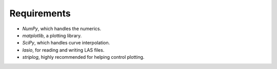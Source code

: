 Requirements
------------

* `NumPy`, which handles the numerics.
* `matplotlib`, a plotting library.
* `SciPy`, which handles curve interpolation.
* `lasio`, for reading and writing LAS files.
* `striplog`, highly recommended for helping control plotting.